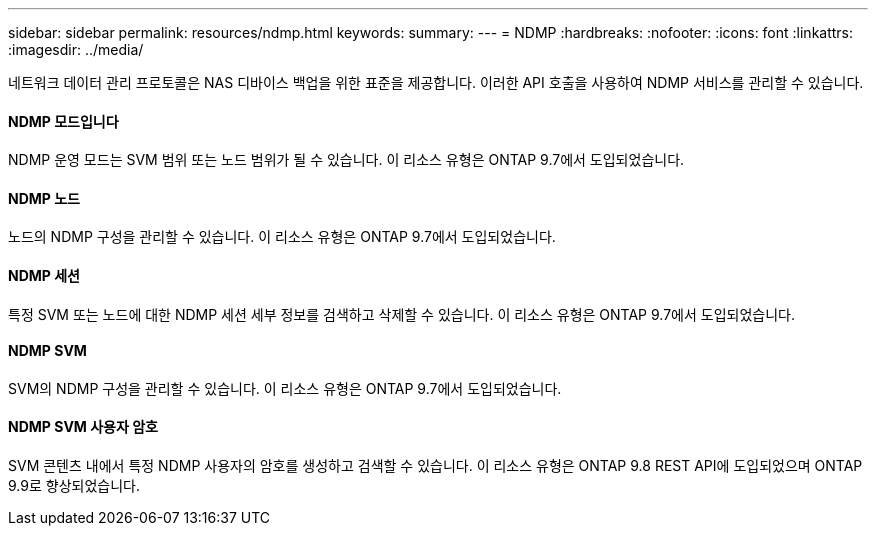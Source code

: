 ---
sidebar: sidebar 
permalink: resources/ndmp.html 
keywords:  
summary:  
---
= NDMP
:hardbreaks:
:nofooter: 
:icons: font
:linkattrs: 
:imagesdir: ../media/


[role="lead"]
네트워크 데이터 관리 프로토콜은 NAS 디바이스 백업을 위한 표준을 제공합니다. 이러한 API 호출을 사용하여 NDMP 서비스를 관리할 수 있습니다.



==== NDMP 모드입니다

NDMP 운영 모드는 SVM 범위 또는 노드 범위가 될 수 있습니다. 이 리소스 유형은 ONTAP 9.7에서 도입되었습니다.



==== NDMP 노드

노드의 NDMP 구성을 관리할 수 있습니다. 이 리소스 유형은 ONTAP 9.7에서 도입되었습니다.



==== NDMP 세션

특정 SVM 또는 노드에 대한 NDMP 세션 세부 정보를 검색하고 삭제할 수 있습니다. 이 리소스 유형은 ONTAP 9.7에서 도입되었습니다.



==== NDMP SVM

SVM의 NDMP 구성을 관리할 수 있습니다. 이 리소스 유형은 ONTAP 9.7에서 도입되었습니다.



==== NDMP SVM 사용자 암호

SVM 콘텐츠 내에서 특정 NDMP 사용자의 암호를 생성하고 검색할 수 있습니다. 이 리소스 유형은 ONTAP 9.8 REST API에 도입되었으며 ONTAP 9.9로 향상되었습니다.
